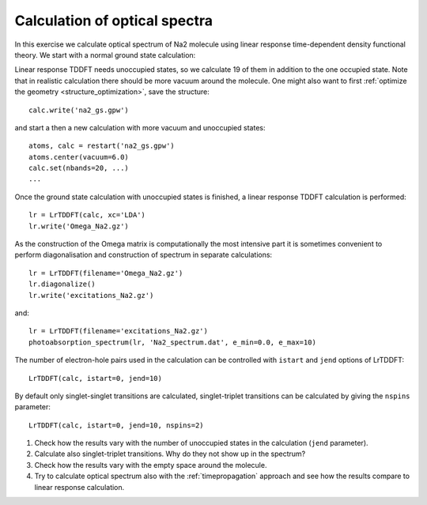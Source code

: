 .. _exercise_lrtddft:

==============================
Calculation of optical spectra
==============================

In this exercise we calculate optical spectrum of Na2 molecule using
linear response time-dependent density functional theory. We start
with a normal ground state calculation:

Linear response TDDFT needs unoccupied states, so we calculate 19 of
them in addition to the one occupied state. Note that in realistic
calculation there should be more vacuum around the molecule. One might
also want to first :ref:`optimize the geometry
<structure_optimization>`, save the structure::

  calc.write('na2_gs.gpw')

and start a then a new calculation with more vacuum and unoccupied states::

  atoms, calc = restart('na2_gs.gpw')
  atoms.center(vacuum=6.0)
  calc.set(nbands=20, ...)
  ...

Once the ground state calculation with unoccupied states is finished, a linear response TDDFT calculation is performed::

  lr = LrTDDFT(calc, xc='LDA')
  lr.write('Omega_Na2.gz')

As the construction of the Omega matrix is computationally the most intensive part it is sometimes convenient to
perform diagonalisation and construction of spectrum in separate calculations::

  lr = LrTDDFT(filename='Omega_Na2.gz')
  lr.diagonalize()
  lr.write('excitations_Na2.gz')

and::
  
  lr = LrTDDFT(filename='excitations_Na2.gz')
  photoabsorption_spectrum(lr, 'Na2_spectrum.dat', e_min=0.0, e_max=10)

The number of electron-hole pairs used in the calculation can be controlled with 
``istart`` and ``jend`` options of LrTDDFT::

  LrTDDFT(calc, istart=0, jend=10)

By default only singlet-singlet transitions are calculated, singlet-triplet transitions can be calculated by giving the ``nspins`` parameter::

  LrTDDFT(calc, istart=0, jend=10, nspins=2)
  

1. Check how the results vary with the number of unoccupied states in
   the calculation (``jend`` parameter).

2. Calculate also singlet-triplet transitions. Why do they not show up
   in the spectrum?

3. Check how the results vary with the empty space around the molecule.

4. Try to calculate optical spectrum also with the
   :ref:`timepropagation` approach and see how the results compare to
   linear response calculation.

